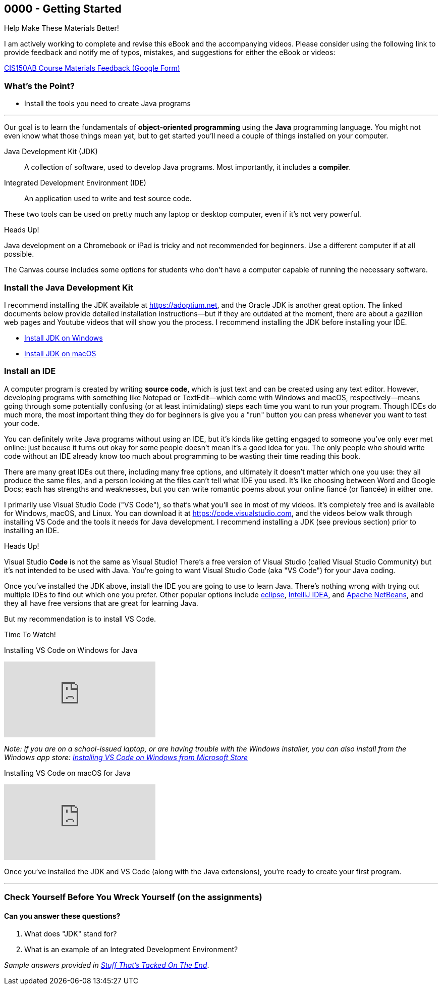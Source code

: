 :sectnums!:
== 0000 - Getting Started

.Help Make These Materials Better!
****
I am actively working to complete and revise this eBook and the accompanying videos. Please consider using the following link to provide feedback and notify me of typos, mistakes, and suggestions for either the eBook or videos:

https://forms.gle/4173pZ1yPuNX7pku6[CIS150AB Course Materials Feedback (Google Form)^]
****

=== What's the Point?
* Install the tools you need to create Java programs

'''

Our goal is to learn the fundamentals of *object-oriented programming* using the *Java* programming language. 
You might not even know what those things mean yet, but to get started you'll need a couple of things installed on your computer.

Java Development Kit (JDK):: A collection of software, used to develop Java programs. Most importantly, it includes a *compiler*.
Integrated Development Environment (IDE):: An application used to write and test source code. 

These two tools can be used on pretty much any laptop or desktop computer, even if it's not very powerful.

.Heads Up!
****
Java development on a Chromebook or iPad is tricky and not recommended for beginners. Use a different computer if at all possible.
****

The Canvas course includes some options for students who don't have a computer capable of running the necessary software.

=== Install the Java Development Kit

I recommend installing the JDK available at https://adoptium.net, and the Oracle JDK is another great option.
The linked documents below provide detailed installation instructions--but if they are outdated at the moment, there are about a gazillion web pages and Youtube videos that will show you the process.
I recommend installing the JDK before installing your IDE.


* https://drive.google.com/open?id=1yBFhti2juLLc-GNuxSwj1HBFjxxQL8LMwUBYOLPcUbA&usp=drive_copy[Install JDK on Windows,window=_blank]
* https://drive.google.com/open?id=1lTWz0KQkn3CbfjF4CICLNWpKhO9GedGhkO-SAHPkwAU&usp=drive_copy[Install JDK on macOS,window=_blank]

=== Install an IDE

A computer program is created by writing *source code*, which is just text and can be created using any text editor.
However, developing programs with something like Notepad or TextEdit--which come with Windows and macOS, respectively--means going through some potentially confusing (or at least intimidating) steps each time you want to run your program.
Though IDEs do much more, the most important thing they do for beginners is give you a "run" button you can press whenever you want to test your code.

You can definitely write Java programs without using an IDE, but it's kinda like getting engaged to someone you've only ever met online: just because it turns out okay for some people doesn't mean it's a good idea for you.
The only people who should write code without an IDE already know too much about programming to be wasting their time reading this book.

There are many great IDEs out there, including many free options, and ultimately it doesn't matter which one you use: they all produce the same files, and a person looking at the files can't tell what IDE you used.
It's like choosing between Word and Google Docs; each has strengths and weaknesses, but you can write romantic poems about your online fiancé (or fiancée) in either one.

I primarily use Visual Studio Code ("VS Code"), so that's what you'll see in most of my videos. 
It's completely free and is available for Windows, macOS, and Linux.
You can download it at https://code.visualstudio.com, and the videos below walk through installing VS Code and the tools it needs for Java development.
I recommend installing a JDK (see previous section) prior to installing an IDE.

.Heads Up!
****
Visual Studio *Code* is not the same as Visual Studio! There's a free version of Visual Studio (called Visual Studio Community) but it's not intended to be used with Java. 
You're going to want Visual Studio Code (aka "VS Code") for your Java coding.
****

Once you've installed the JDK above, install the IDE you are going to use to learn Java. 
There's nothing wrong with trying out multiple IDEs to find out which one you prefer.
Other popular options include https://eclipseide.org/[eclipse], https://www.jetbrains.com/idea/[IntelliJ IDEA], and https://netbeans.apache.org[Apache NetBeans], and they all have free versions that are great for learning Java.

But my recommendation is to install VS Code.

.Time To Watch!
****
Installing VS Code on Windows for Java

video::Pkj6n3UVXEI[youtube, list=PL_Lc2HVYD16Y-vLXkIgggjYrSdF5DEFnU&index=3]

_Note: If you are on a school-issued laptop, or are having trouble with the Windows installer, you can also install from the Windows app store:
https://youtu.be/Z8AY1sjUH4M?si=jDOYQJq0JbtRCMNM[Installing VS Code on Windows from Microsoft Store]_

Installing VS Code on macOS for Java

video::DrV5vcvIyR0[youtube, list=PL_Lc2HVYD16Y-vLXkIgggjYrSdF5DEFnU&index=3]

****

Once you've installed the JDK and VS Code (along with the Java extensions), you're ready to create your first program. 

'''

:sectunms!:
=== Check Yourself Before You Wreck Yourself (on the assignments)

==== Can you answer these questions?


****
1. What does "JDK" stand for?

2. What is an example of an Integrated Development Environment?
****
:sectnums:

_Sample answers provided in <<_getting_started_chapter,Stuff That's Tacked On The End>>_.